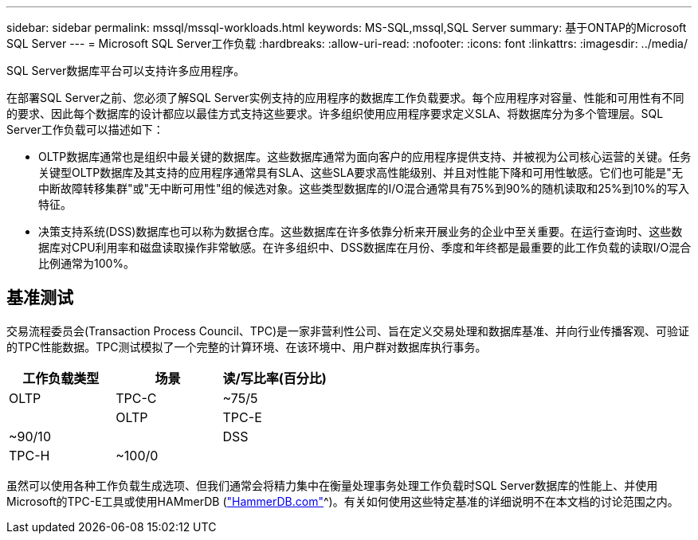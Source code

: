 ---
sidebar: sidebar 
permalink: mssql/mssql-workloads.html 
keywords: MS-SQL,mssql,SQL Server 
summary: 基于ONTAP的Microsoft SQL Server 
---
= Microsoft SQL Server工作负载
:hardbreaks:
:allow-uri-read: 
:nofooter: 
:icons: font
:linkattrs: 
:imagesdir: ../media/


[role="lead"]
SQL Server数据库平台可以支持许多应用程序。

在部署SQL Server之前、您必须了解SQL Server实例支持的应用程序的数据库工作负载要求。每个应用程序对容量、性能和可用性有不同的要求、因此每个数据库的设计都应以最佳方式支持这些要求。许多组织使用应用程序要求定义SLA、将数据库分为多个管理层。SQL Server工作负载可以描述如下：

* OLTP数据库通常也是组织中最关键的数据库。这些数据库通常为面向客户的应用程序提供支持、并被视为公司核心运营的关键。任务关键型OLTP数据库及其支持的应用程序通常具有SLA、这些SLA要求高性能级别、并且对性能下降和可用性敏感。它们也可能是"无中断故障转移集群"或"无中断可用性"组的候选对象。这些类型数据库的I/O混合通常具有75%到90%的随机读取和25%到10%的写入特征。
* 决策支持系统(DSS)数据库也可以称为数据仓库。这些数据库在许多依靠分析来开展业务的企业中至关重要。在运行查询时、这些数据库对CPU利用率和磁盘读取操作非常敏感。在许多组织中、DSS数据库在月份、季度和年终都是最重要的此工作负载的读取I/O混合比例通常为100%。




== 基准测试

交易流程委员会(Transaction Process Council、TPC)是一家非营利性公司、旨在定义交易处理和数据库基准、并向行业传播客观、可验证的TPC性能数据。TPC测试模拟了一个完整的计算环境、在该环境中、用户群对数据库执行事务。

[cols="1,1,1"]
|===
| 工作负载类型 | 场景 | 读/写比率(百分比) 


| OLTP | TPC-C | ~75/5 


|  | OLTP | TPC-E 


| ~90/10 |  | DSS 


| TPC-H | ~100/0 |  
|===
虽然可以使用各种工作负载生成选项、但我们通常会将精力集中在衡量处理事务处理工作负载时SQL Server数据库的性能上、并使用Microsoft的TPC-E工具或使用HAMmerDB (link:http://www.hammerdb.com/document.html["HammerDB.com"]^)。有关如何使用这些特定基准的详细说明不在本文档的讨论范围之内。
